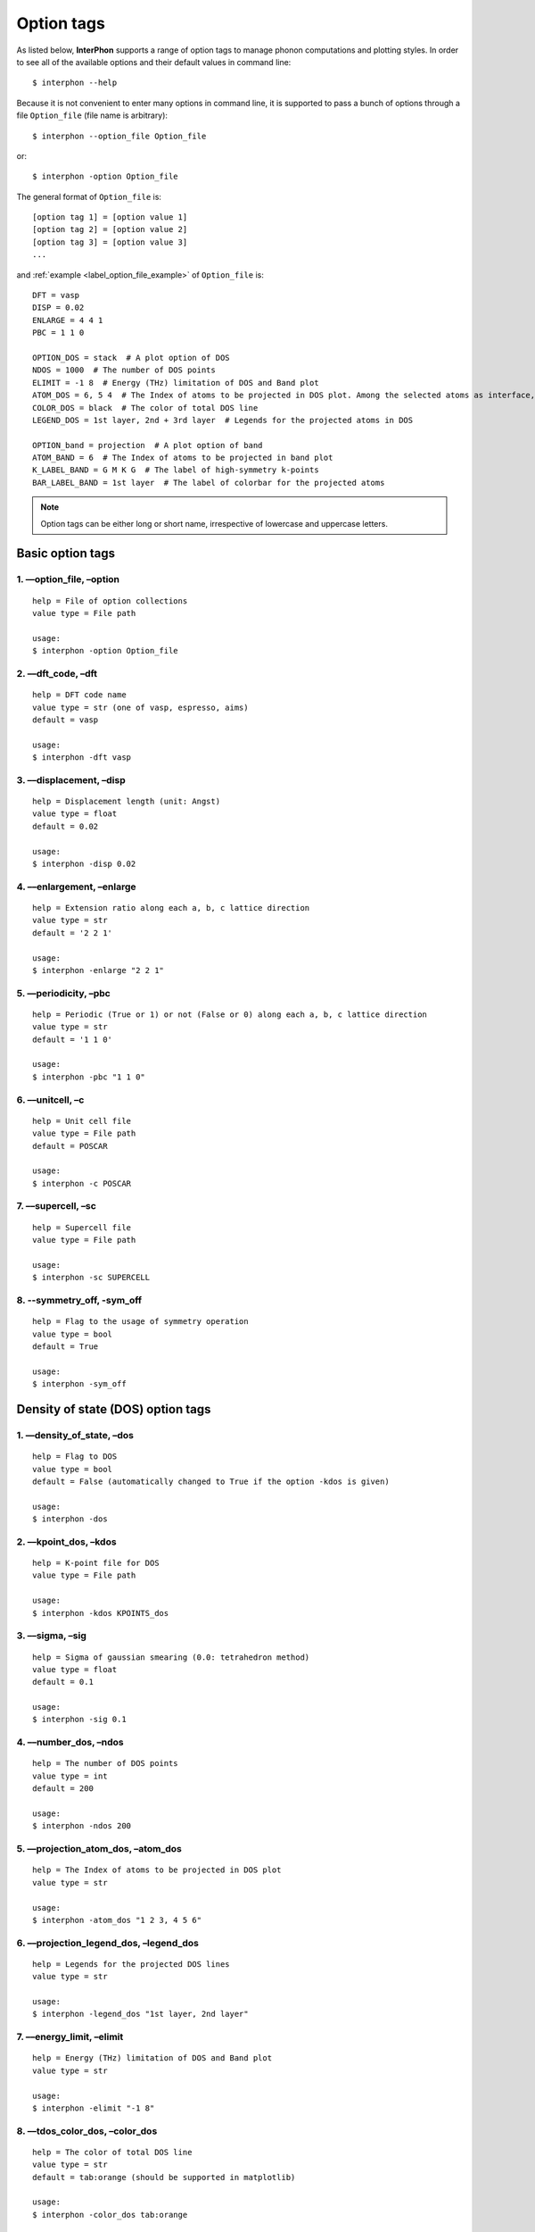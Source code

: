 .. _label_option_tags:

===========
Option tags
===========

As listed below, **InterPhon** supports a range of option tags to manage phonon computations and plotting styles.
In order to see all of the available options and their default values in command line::

    $ interphon --help

Because it is not convenient to enter many options in command line,
it is supported to pass a bunch of options through a file ``Option_file`` (file name is arbitrary)::

    $ interphon --option_file Option_file

or::

    $ interphon -option Option_file

The general format of ``Option_file`` is::

    [option tag 1] = [option value 1]
    [option tag 2] = [option value 2]
    [option tag 3] = [option value 3]
    ...

.. _label_option_file_example:

and :ref:`example <label_option_file_example>` of ``Option_file`` is::

    DFT = vasp
    DISP = 0.02
    ENLARGE = 4 4 1
    PBC = 1 1 0

    OPTION_DOS = stack  # A plot option of DOS
    NDOS = 1000  # The number of DOS points
    ELIMIT = -1 8  # Energy (THz) limitation of DOS and Band plot
    ATOM_DOS = 6, 5 4  # The Index of atoms to be projected in DOS plot. Among the selected atoms as interface, the atom in 6th, 5th, and 4th lines is located in the topmost layer (1st layer), 2nd layer, and 3rd layer, respectively
    COLOR_DOS = black  # The color of total DOS line
    LEGEND_DOS = 1st layer, 2nd + 3rd layer  # Legends for the projected atoms in DOS

    OPTION_band = projection  # A plot option of band
    ATOM_BAND = 6  # The Index of atoms to be projected in band plot
    K_LABEL_BAND = G M K G  # The label of high-symmetry k-points
    BAR_LABEL_BAND = 1st layer  # The label of colorbar for the projected atoms

.. note::
   Option tags can be either long or short name, irrespective of lowercase and uppercase letters.

.. _label_basic_option_tags:

Basic option tags
*****************

1. ––option_file, –option
-------------------------
::

    help = File of option collections
    value type = File path

    usage:
    $ interphon -option Option_file

2. ––dft_code, –dft
-------------------
::

    help = DFT code name
    value type = str (one of vasp, espresso, aims)
    default = vasp

    usage:
    $ interphon -dft vasp

3. ––displacement, –disp
------------------------
::

    help = Displacement length (unit: Angst)
    value type = float
    default = 0.02

    usage:
    $ interphon -disp 0.02

4. ––enlargement, –enlarge
--------------------------
::

    help = Extension ratio along each a, b, c lattice direction
    value type = str
    default = '2 2 1'

    usage:
    $ interphon -enlarge "2 2 1"

5. ––periodicity, –pbc
----------------------
::

    help = Periodic (True or 1) or not (False or 0) along each a, b, c lattice direction
    value type = str
    default = '1 1 0'

    usage:
    $ interphon -pbc "1 1 0"

6. ––unitcell, –c
-----------------
::

    help = Unit cell file
    value type = File path
    default = POSCAR

    usage:
    $ interphon -c POSCAR

7. ––supercell, –sc
-------------------
::

    help = Supercell file
    value type = File path

    usage:
    $ interphon -sc SUPERCELL

8. --symmetry_off, -sym_off
---------------------------
::

    help = Flag to the usage of symmetry operation
    value type = bool
    default = True

    usage:
    $ interphon -sym_off

Density of state (DOS) option tags
**********************************

1. ––density_of_state, –dos
---------------------------
::

    help = Flag to DOS
    value type = bool
    default = False (automatically changed to True if the option -kdos is given)

    usage:
    $ interphon -dos

2. ––kpoint_dos, –kdos
----------------------
::

    help = K-point file for DOS
    value type = File path

    usage:
    $ interphon -kdos KPOINTS_dos

3. ––sigma, –sig
----------------
::

    help = Sigma of gaussian smearing (0.0: tetrahedron method)
    value type = float
    default = 0.1

    usage:
    $ interphon -sig 0.1

4. ––number_dos, –ndos
----------------------
::

    help = The number of DOS points
    value type = int
    default = 200

    usage:
    $ interphon -ndos 200

5. ––projection_atom_dos, –atom_dos
-----------------------------------
::

    help = The Index of atoms to be projected in DOS plot
    value type = str

    usage:
    $ interphon -atom_dos "1 2 3, 4 5 6"

6. ––projection_legend_dos, –legend_dos
---------------------------------------
::

    help = Legends for the projected DOS lines
    value type = str

    usage:
    $ interphon -legend_dos "1st layer, 2nd layer"

7. ––energy_limit, –elimit
--------------------------
::

    help = Energy (THz) limitation of DOS and Band plot
    value type = str

    usage:
    $ interphon -elimit "-1 8"

8. ––tdos_color_dos, –color_dos
-------------------------------
::

    help = The color of total DOS line
    value type = str
    default = tab:orange (should be supported in matplotlib)

    usage:
    $ interphon -color_dos tab:orange

.. _label_dos_option_dos:

9. ––projection_option_dos, –option_dos
---------------------------------------
::

    help = Option for DOS projection plot
    value type = str (one of plain, line, stack)
    default = plain

    usage:
    $ interphon -option_dos plain

10. ––image_orientation_dos, –orientation_dos
---------------------------------------------
::

    help = Orientation of DOS plot
    value type = str (one of horizontal, vertical)
    default = horizontal

    usage:
    $ interphon -orientation_dos horizontal

11. ––legend_location_dos, –legend_loc_dos
------------------------------------------
::

    help = Location of DOS legend
    value type = str (one of best, upper right, upper left, lower left, lower right, right, center left, center right, lower center, upper center, center)
    default = best

    usage:
    $ interphon -legend_loc_dos "upper right"

Thermal property option tags
****************************

1. ––thermal_property, –thermal
-------------------------------
::

    help = Flag to thermal property
    value type = bool
    default = False

    usage:
    $ interphon -thermal

2. ––temperature_minimum, –tmin
-------------------------------
::

    help = Temperature minimum (unit: K)
    value type = int
    default = 0

    usage:
    $ interphon -tmin 0

3. ––temperature_maximum, –tmax
-------------------------------
::

    help = Temperature maximum (unit: K)
    value type = int
    default = 1000

    usage:
    $ interphon -tmax 1000

4. ––temperature_step, –tstep
-----------------------------
::

    help = Temperature step (unit: K)
    value type = int
    default = 10

    usage:
    $ interphon -tstep 10

Band structure option tags
**************************

1. ––phonon_band, –band
-----------------------
::

    help = Flag to phonon band
    value type = bool
    default = False (automatically changed to True if the option -kband is given)

    usage:
    $ interphon -band

2. ––kpoint_band, –kband
------------------------
::

    help = K-point file for Band
    value type = File path

    usage:
    $ interphon -kband KPOINTS_band

3. ––kpoint_label_band, –k_label_band
-------------------------------------
::

    help = The label of high-symmetry k-points
    value type = str

    usage:
    $ interphon -k_label_band "G M K G"

4. ––projection_atom_band, –atom_band
-------------------------------------
::

    help = The Index of atoms to be projected in Band plot
    value type = str

    usage:
    $ interphon -atom_band "1 2 3"

5. ––total_color_band, –color_band
----------------------------------
::

    help = The color of Band line
    value type = str
    default = tab:orange

    usage:
    $ interphon -color_band tab:orange

.. _label_band_option_band:

6. ––projection_option_band, –option_band
-----------------------------------------
::

    help = Option for Band projection plot
    value type = str (one of plain, projection)
    default = plain

    usage:
    $ interphon -option_band plain

7. ––colorbar_label_band, –bar_label_band
-----------------------------------------
::

    help = The label of colorbar for projection plot
    value type = str

    usage:
    $ interphon -bar_label_band "1st layer"

8. ––colorbar_location_band, –bar_loc_band
------------------------------------------
::

    help = Location of colorbar
    value type = str (one of right, bottom)
    default = right

    usage:
    $ interphon -bar_loc_band right

phonon mode option tags
***********************

1. ––phonon_mode, –mode
-----------------------
::

    help = Flag to phonon mode
    value type = bool
    default = False

    usage:
    $ interphon -mode

2. ––index_mode, –ind_mode
--------------------------
::

    help = The index of phonon mode
    value type = int
    default = 0 (0: the lowest band line, 1: second lowest band line, etc.)

    usage:
    $ interphon -ind_mode 0

3. ––k_point_mode, –kpt_mode
----------------------------
::

    help = The K-point of phonon mode
    value type = str
    default = '0.0 0.0 0.0' (corresponding to Gamma point)

    usage:
    $ interphon -kpt_mode "0.0 0.0 0.0"

.. caution::
   The k-point given by the option –kpt_mode should be included in k-points of band line path.
